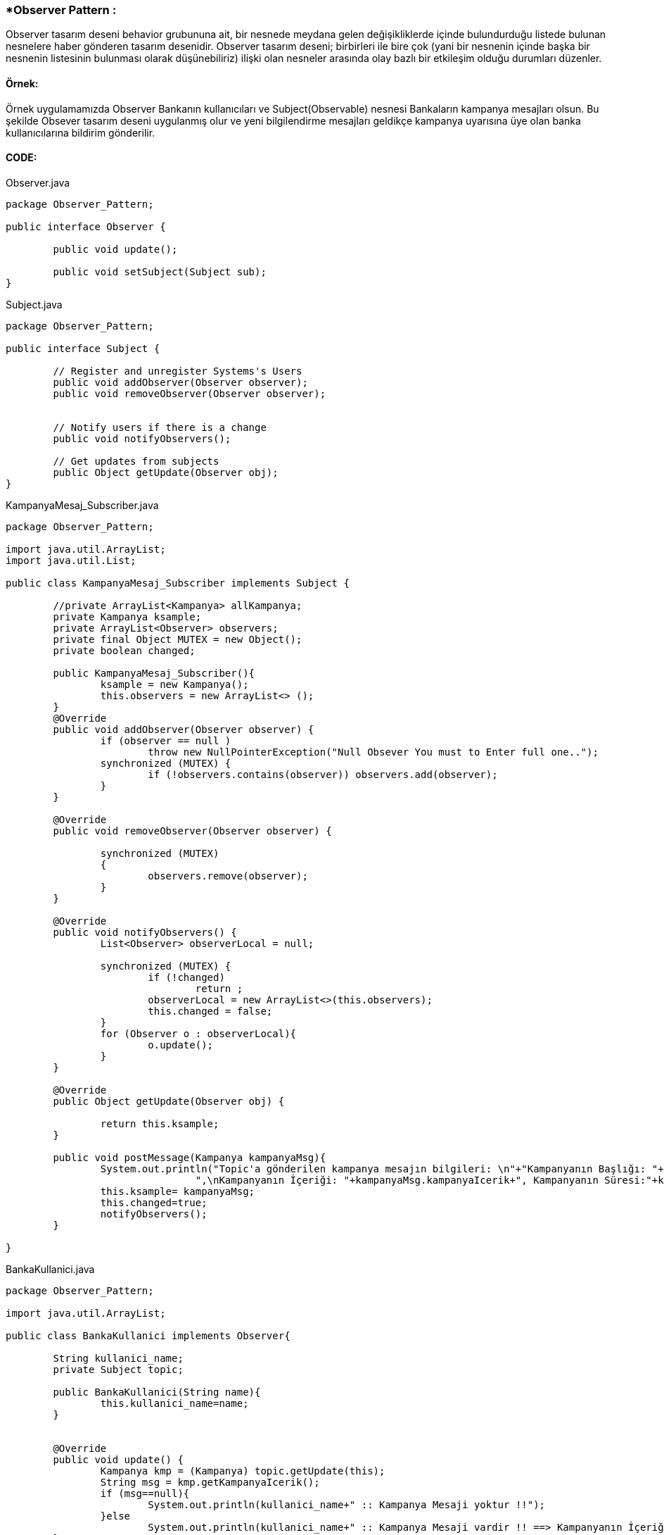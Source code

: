 
### *Observer Pattern :
Observer tasarım deseni behavior grubununa ait, bir nesnede meydana gelen değişikliklerde içinde bulundurduğu listede bulunan nesnelere haber gönderen tasarım desenidir.
Observer tasarım deseni; birbirleri ile bire çok (yani bir nesnenin içinde başka bir nesnenin listesinin bulunması olarak düşünebiliriz) ilişki olan nesneler arasında olay bazlı bir etkileşim olduğu durumları düzenler.


#### Örnek:
Örnek uygulamamızda Observer Bankanın kullanıcıları ve Subject(Observable) nesnesi Bankaların kampanya mesajları olsun. Bu şekilde Obsever tasarım deseni uygulanmış olur ve yeni bilgilendirme mesajları geldikçe kampanya uyarısına üye olan banka kullanıcılarına bildirim gönderilir.


#### CODE:

.Observer.java
[source, java]
----
package Observer_Pattern;

public interface Observer {
	
	public void update();
	
	public void setSubject(Subject sub);
}
----
.Subject.java
[source, java]
----
package Observer_Pattern;

public interface Subject {
	
	// Register and unregister Systems's Users
	public void addObserver(Observer observer);
	public void removeObserver(Observer observer);
	
	
	// Notify users if there is a change
	public void notifyObservers();
	
	// Get updates from subjects
	public Object getUpdate(Observer obj);
}
----
.KampanyaMesaj_Subscriber.java
[source, java]
----
package Observer_Pattern;

import java.util.ArrayList;
import java.util.List;

public class KampanyaMesaj_Subscriber implements Subject {
	
	//private ArrayList<Kampanya> allKampanya;
	private Kampanya ksample;
	private ArrayList<Observer> observers;
	private final Object MUTEX = new Object();
	private boolean changed;
	
	public KampanyaMesaj_Subscriber(){
		ksample = new Kampanya();
		this.observers = new ArrayList<> ();
	}
	@Override
	public void addObserver(Observer observer) {
		if (observer == null )
			throw new NullPointerException("Null Obsever You must to Enter full one..");
		synchronized (MUTEX) {
			if (!observers.contains(observer)) observers.add(observer);
		}
	}

	@Override
	public void removeObserver(Observer observer) {
		
		synchronized (MUTEX)
		{
			observers.remove(observer);
		}
	}

	@Override
	public void notifyObservers() {
		List<Observer> observerLocal = null;
		
		synchronized (MUTEX) {
			if (!changed)
				return ;
			observerLocal = new ArrayList<>(this.observers);
			this.changed = false;
		}
		for (Observer o : observerLocal){
			o.update();
		}
	}

	@Override
	public Object getUpdate(Observer obj) {
		
		return this.ksample;
	}
	
	public void postMessage(Kampanya kampanyaMsg){
		System.out.println("Topic'a gönderilen kampanya mesajın bilgileri: \n"+"Kampanyanın Başlığı: "+kampanyaMsg.kampanyaBaslik+
				",\nKampanyanın İçeriği: "+kampanyaMsg.kampanyaIcerik+", Kampanyanın Süresi:"+kampanyaMsg.kampanyaSuresi);
		this.ksample= kampanyaMsg;
		this.changed=true;
		notifyObservers();
	}
	 
}
----
.BankaKullanici.java
[source, java]
----
package Observer_Pattern;

import java.util.ArrayList;

public class BankaKullanici implements Observer{
	
	String kullanici_name;
	private Subject topic;
	
	public BankaKullanici(String name){
		this.kullanici_name=name;
	}
	
	
	@Override
	public void update() {
		Kampanya kmp = (Kampanya) topic.getUpdate(this);
		String msg = kmp.getKampanyaIcerik();
		if (msg==null){
			System.out.println(kullanici_name+" :: Kampanya Mesaji yoktur !!");
		}else 
			System.out.println(kullanici_name+" :: Kampanya Mesaji vardir !! ==> Kampanyanın İçeriği: "+msg);
	}

	
	@Override
	public void setSubject(Subject sub) {
		this.topic = sub;
		
	}
	
}
----
.Kampanya.java
[source, java]
----
package Observer_Pattern;

public class Kampanya {
	String kampanyaBaslik;
	String kampanyaSuresi;
	String kampanyaIcerik;
	public Kampanya(){
	}
	public Kampanya(String kampanyaBaslik,String kampanyaIcerik, String kampanyaSuresi){
		this.kampanyaBaslik=kampanyaBaslik;
		this.kampanyaSuresi=kampanyaSuresi;
		this.kampanyaIcerik=kampanyaIcerik;
	}
	public String getKampanyaIcerik(){
		return this.kampanyaIcerik;
	}
}
----
.MainProgram.java
[source, java]
----
package Observer_Pattern;

public class MainProgram {

	public static void main(String[] args) {
		
		System.out.println("### Observer Design Pattern's Example is Runing ###\n");

		// Create subjects
		KampanyaMesaj_Subscriber kampanyaMsg=new KampanyaMesaj_Subscriber();
		
		// Create observers
		Observer observer_1 = new BankaKullanici("Aykut Demir");
		Observer observer_2 = new BankaKullanici("Alp Erdoğan");
        Observer observer_3 = new BankaKullanici("Merve DoğanAy");
        
        // add observer to topic
        kampanyaMsg.addObserver(observer_1);
        kampanyaMsg.addObserver(observer_2);
        kampanyaMsg.addObserver(observer_3);
        
        // Connect observer to subject
        observer_1.setSubject(kampanyaMsg);
        observer_2.setSubject(kampanyaMsg);
        observer_3.setSubject(kampanyaMsg);
        
        observer_1.update();
        observer_3.update();
        
        Kampanya kampanya = new Kampanya("İlk Kampanyamız","Kampanyamiz Altin dovizi alimi ile ilgilidir","1 aydır");
        // Send Kampanya bilgileri
        kampanyaMsg.postMessage(kampanya);
        System.out.println("---------------------------------------------------\n");
        kampanyaMsg.removeObserver(observer_2);
        Kampanya kampanya_2 = new Kampanya("2. Kampanyamız","Çocukların geleceği için kumbara kampanyasına katılın","2 aydır");
        kampanyaMsg.postMessage(kampanya_2);
        System.out.println("---------------------------------------------------\n");

	}

}
----

#### Result:
[source, ]
----
### Observer Design Pattern's Example is Runing ###

Aykut Demir :: Kampanya Mesaji yoktur !!
Merve DoğanAy :: Kampanya Mesaji yoktur !!
Topic'a gönderilen kampanya mesajın bilgileri: 
Kampanyanın Başlığı: İlk Kampanyamız,
Kampanyanın İçeriği: Kampanyamiz Altin dovizi alimi ile ilgilidir, Kampanyanın Süresi:1 aydır
Aykut Demir :: Kampanya Mesaji vardir !! ==> Kampanyanın İçeriği: Kampanyamiz Altin dovizi alimi ile ilgilidir
Alp Erdoğan :: Kampanya Mesaji vardir !! ==> Kampanyanın İçeriği: Kampanyamiz Altin dovizi alimi ile ilgilidir
Merve DoğanAy :: Kampanya Mesaji vardir !! ==> Kampanyanın İçeriği: Kampanyamiz Altin dovizi alimi ile ilgilidir
---------------------------------------------------

Topic'a gönderilen kampanya mesajın bilgileri: 
Kampanyanın Başlığı: 2. Kampanyamız,
Kampanyanın İçeriği: Çocukların geleceği için kumbara kampanyasına katılın, Kampanyanın Süresi:2 aydır
Aykut Demir :: Kampanya Mesaji vardir !! ==> Kampanyanın İçeriği: Çocukların geleceği için kumbara kampanyasına katılın
Merve DoğanAy :: Kampanya Mesaji vardir !! ==> Kampanyanın İçeriği: Çocukların geleceği için kumbara kampanyasına katılın
---------------------------------------------------
----
